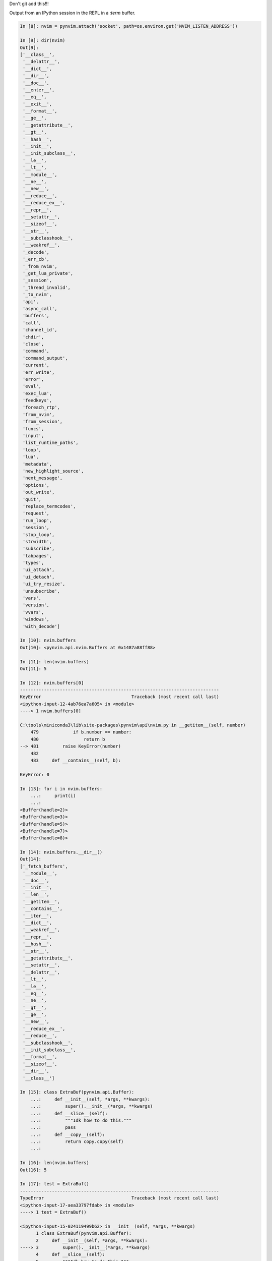 
Don't git add this!!!

Output from an IPython session in the REPL in a `:term` buffer.

.. code-block:: ipython

   In [8]: nvim = pynvim.attach('socket', path=os.environ.get('NVIM_LISTEN_ADDRESS'))

   In [9]: dir(nvim)
   Out[9]:
   ['__class__',
    '__delattr__',
    '__dict__',
    '__dir__',
    '__doc__',
    '__enter__',
    '__eq__',
    '__exit__',
    '__format__',
    '__ge__',
    '__getattribute__',
    '__gt__',
    '__hash__',
    '__init__',
    '__init_subclass__',
    '__le__',
    '__lt__',
    '__module__',
    '__ne__',
    '__new__',
    '__reduce__',
    '__reduce_ex__',
    '__repr__',
    '__setattr__',
    '__sizeof__',
    '__str__',
    '__subclasshook__',
    '__weakref__',
    '_decode',
    '_err_cb',
    '_from_nvim',
    '_get_lua_private',
    '_session',
    '_thread_invalid',
    '_to_nvim',
    'api',
    'async_call',
    'buffers',
    'call',
    'channel_id',
    'chdir',
    'close',
    'command',
    'command_output',
    'current',
    'err_write',
    'error',
    'eval',
    'exec_lua',
    'feedkeys',
    'foreach_rtp',
    'from_nvim',
    'from_session',
    'funcs',
    'input',
    'list_runtime_paths',
    'loop',
    'lua',
    'metadata',
    'new_highlight_source',
    'next_message',
    'options',
    'out_write',
    'quit',
    'replace_termcodes',
    'request',
    'run_loop',
    'session',
    'stop_loop',
    'strwidth',
    'subscribe',
    'tabpages',
    'types',
    'ui_attach',
    'ui_detach',
    'ui_try_resize',
    'unsubscribe',
    'vars',
    'version',
    'vvars',
    'windows',
    'with_decode']

   In [10]: nvim.buffers
   Out[10]: <pynvim.api.nvim.Buffers at 0x1487a88ff88>

   In [11]: len(nvim.buffers)
   Out[11]: 5

   In [12]: nvim.buffers[0]
   ---------------------------------------------------------------------------
   KeyError                                  Traceback (most recent call last)
   <ipython-input-12-4ab76ea7a605> in <module>
   ----> 1 nvim.buffers[0]

   C:\tools\miniconda3\lib\site-packages\pynvim\api\nvim.py in __getitem__(self, number)
       479             if b.number == number:
       480                 return b
   --> 481         raise KeyError(number)
       482
       483     def __contains__(self, b):

   KeyError: 0

   In [13]: for i in nvim.buffers:
       ...:     print(i)
       ...:
   <Buffer(handle=2)>
   <Buffer(handle=3)>
   <Buffer(handle=5)>
   <Buffer(handle=7)>
   <Buffer(handle=8)>

   In [14]: nvim.buffers.__dir__()
   Out[14]:
   ['_fetch_buffers',
    '__module__',
    '__doc__',
    '__init__',
    '__len__',
    '__getitem__',
    '__contains__',
    '__iter__',
    '__dict__',
    '__weakref__',
    '__repr__',
    '__hash__',
    '__str__',
    '__getattribute__',
    '__setattr__',
    '__delattr__',
    '__lt__',
    '__le__',
    '__eq__',
    '__ne__',
    '__gt__',
    '__ge__',
    '__new__',
    '__reduce_ex__',
    '__reduce__',
    '__subclasshook__',
    '__init_subclass__',
    '__format__',
    '__sizeof__',
    '__dir__',
    '__class__']

   In [15]: class ExtraBuf(pynvim.api.Buffer):
       ...:     def __init__(self, *args, **kwargs):
       ...:         super().__init__(*args, **kwargs)
       ...:     def __slice__(self):
       ...:         """Idk how to do this."""
       ...:         pass
       ...:     def __copy__(self):
       ...:         return copy.copy(self)
       ...:

   In [16]: len(nvim.buffers)
   Out[16]: 5

   In [17]: test = ExtraBuf()
   ---------------------------------------------------------------------------
   TypeError                                 Traceback (most recent call last)
   <ipython-input-17-aea33797fdab> in <module>
   ----> 1 test = ExtraBuf()

   <ipython-input-15-024119499b62> in __init__(self, *args, **kwargs)
         1 class ExtraBuf(pynvim.api.Buffer):
         2     def __init__(self, *args, **kwargs):
   ----> 3         super().__init__(*args, **kwargs)
         4     def __slice__(self):
         5         """Idk how to do this."""

   TypeError: __init__() missing 2 required positional arguments: 'session' and 'code_data'

   In [18]: class ExtraBuf(pynvim.api.Buffer):
       ...:     def __init__(self, session, code_data, *args, **kwargs):
       ...:         super().__init__(session, code_data, *args, **kwargs)
       ...:     def __slice__(self):
       ...:         """Idk how to do this."""
       ...:         pass
       ...:     def __copy__(self):
       ...:         return copy.copy(self)
       ...:

   In [19]: import copy

   In [20]: test = ExtraBuf()
   ---------------------------------------------------------------------------
   TypeError                                 Traceback (most recent call last)
   <ipython-input-20-aea33797fdab> in <module>
   ----> 1 test = ExtraBuf()

   TypeError: __init__() missing 2 required positional arguments: 'session' and 'code_data'

   In [21]: test = ExtraBuf(nvim, None)
   ---------------------------------------------------------------------------
   TypeError                                 Traceback (most recent call last)
   <ipython-input-21-e44341c85edb> in <module>
   ----> 1 test = ExtraBuf(nvim, None)

   <ipython-input-18-cc8633baa41a> in __init__(self, session, code_data, *args, **kwargs)
         1 class ExtraBuf(pynvim.api.Buffer):
         2     def __init__(self, session, code_data, *args, **kwargs):
   ----> 3         super().__init__(session, code_data, *args, **kwargs)
         4     def __slice__(self):
         5         """Idk how to do this."""

   C:\tools\miniconda3\lib\site-packages\pynvim\api\common.py in __init__(self, session, code_data)
        30         self._session = session
        31         self.code_data = code_data
   ---> 32         self.handle = unpackb(code_data[1])
        33         self.api = RemoteApi(self, self._api_prefix)
        34         self.vars = RemoteMap(self, self._api_prefix + 'get_var',

   TypeError: 'NoneType' object is not subscriptable

   In [22]: from pynvim.api.common import unpackb

